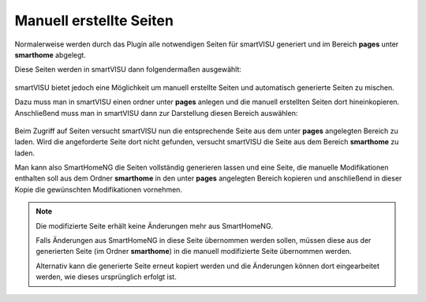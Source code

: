 .. index:: smartVISU Autogenerierung; Manuell erstellte Visu Seiten
.. index:: smartVISU; Manuell erstellte Visu Seiten

Manuell erstellte Seiten
========================

Normalerweise werden durch das Plugin alle notwendigen Seiten für smartVISU generiert und im Bereich **pages** unter
**smarthome** abgelegt.

Diese Seiten werden in smartVISU dann folgendermaßen ausgewählt:

.. figure:: assets/config_fullauto.jpg
   :alt: Vollständige Autogenerierung


smartVISU bietet jedoch eine Möglichkeit um manuell erstellte Seiten und automatisch generierte Seiten zu mischen.

Dazu muss man in smartVISU einen ordner unter **pages** anlegen und die manuell erstellten Seiten dort hineinkopieren.
Anschließend muss man in smartVISU dann zur Darstellung diesen Bereich auswählen:

.. figure:: assets/config_partlyauto.jpg
   :alt: Teil-Autogenerierung


Beim Zugriff auf Seiten versucht smartVISU nun die entsprechende Seite aus dem unter **pages** angelegten Bereich zu
laden. Wird die angeforderte Seite dort nicht gefunden, versucht smartVISU die Seite aus dem Bereich **smarthome** zu
laden.

Man kann also SmartHomeNG die Seiten vollständig generieren lassen und eine Seite, die manuelle Modifikationen enthalten
soll aus dem Ordner **smarthome** in den unter **pages** angelegten Bereich kopieren und anschließend in dieser Kopie
die gewünschten Modifikationen vornehmen.

.. note::

   Die modifizierte Seite erhält keine Änderungen mehr aus SmartHomeNG.

   Falls Änderungen aus SmartHomeNG in diese Seite übernommen werden sollen, müssen diese aus der generierten Seite
   (im Ordner **smarthome**) in die manuell modifizierte Seite übernommen werden.

   Alternativ kann die generierte Seite erneut kopiert werden und die Änderungen können dort eingearbeitet werden,
   wie dieses ursprünglich erfolgt ist.

